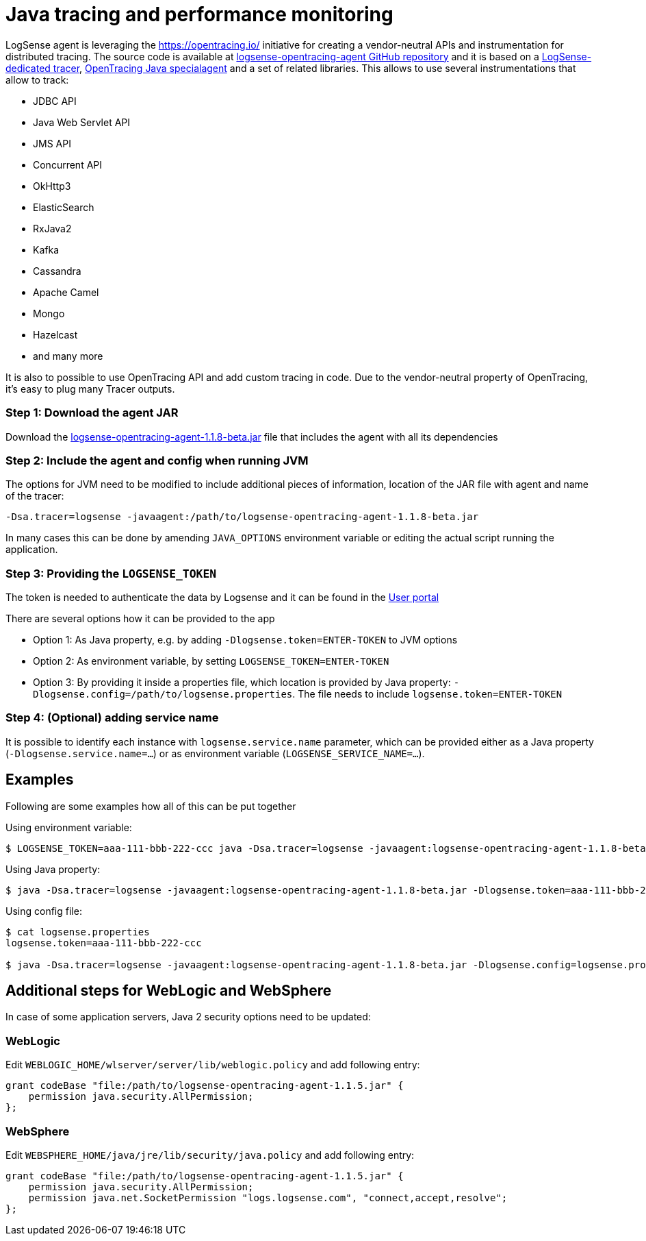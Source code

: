 :source-highlighter: highlight.js

= Java tracing and performance monitoring

LogSense agent is leveraging the https://opentracing.io/ initiative for creating
a vendor-neutral APIs and instrumentation for distributed tracing. The source code
is available at https://github.com/logsenseapp/logsense-opentracing-agent/[logsense-opentracing-agent GitHub repository]
and it is based on a https://github.com/logsenseapp/logsense-opentracing[LogSense-dedicated tracer],
https://github.com/opentracing-contrib/java-specialagent[OpenTracing Java specialagent] and a set of
related libraries. This allows to use several instrumentations that allow to track:

* JDBC API
* Java Web Servlet API
* JMS API
* Concurrent API
* OkHttp3
* ElasticSearch
* RxJava2
* Kafka
* Cassandra
* Apache Camel
* Mongo
* Hazelcast
* and many more

It is also to possible to use OpenTracing API and add custom tracing in code. Due to the vendor-neutral
property of OpenTracing, it's easy to plug many Tracer outputs.

=== *Step 1:* Download the agent JAR

Download the
https://github.com/logsenseapp/logsense-opentracing-agent/releases/download/v.1.1.8-beta/logsense-opentracing-agent-1.1.8-beta.jar[logsense-opentracing-agent-1.1.8-beta.jar]
file that includes the agent with all its dependencies

=== *Step 2:* Include the agent and config when running JVM

The options for JVM need to be modified to include additional pieces of information, location of the 
JAR file with agent and name of the tracer:

`-Dsa.tracer=logsense -javaagent:/path/to/logsense-opentracing-agent-1.1.8-beta.jar`

In many cases this can be done by amending `JAVA_OPTIONS` environment variable or editing the actual
script running the application.

=== *Step 3:* Providing the `LOGSENSE_TOKEN`

The token is needed to authenticate the data by Logsense and it can be found
in the https://user.app.logsense.com/start-sending-logs[User portal]

There are several options how it can be provided to the app

* Option 1: As Java property, e.g. by adding `-Dlogsense.token=ENTER-TOKEN` to JVM options
* Option 2: As environment variable, by setting `LOGSENSE_TOKEN=ENTER-TOKEN`
* Option 3: By providing it inside a properties file, which location is provided by Java property:
`-Dlogsense.config=/path/to/logsense.properties`. The file needs to include `logsense.token=ENTER-TOKEN`

=== *Step 4:* (Optional) adding service name

It is possible to identify each instance with `logsense.service.name` parameter, which can be provided either as a Java property
(`-Dlogsense.service.name=...`) or as environment variable (`LOGSENSE_SERVICE_NAME=...`).

== Examples

Following are some examples how all of this can be put together

Using environment variable:
[source,bash]
----
$ LOGSENSE_TOKEN=aaa-111-bbb-222-ccc java -Dsa.tracer=logsense -javaagent:logsense-opentracing-agent-1.1.8-beta.jar -jar myapp.jar
----

Using Java property:
[source,bash]
----
$ java -Dsa.tracer=logsense -javaagent:logsense-opentracing-agent-1.1.8-beta.jar -Dlogsense.token=aaa-111-bbb-222-ccc -jar myapp.jar
----

Using config file:
[source,bash]
----
$ cat logsense.properties
logsense.token=aaa-111-bbb-222-ccc

$ java -Dsa.tracer=logsense -javaagent:logsense-opentracing-agent-1.1.8-beta.jar -Dlogsense.config=logsense.properties -jar myapp.jar
----

== Additional steps for WebLogic and WebSphere

In case of some application servers, Java 2 security options need to be updated:

=== WebLogic

Edit `WEBLOGIC_HOME/wlserver/server/lib/weblogic.policy` and add following entry:

----
grant codeBase "file:/path/to/logsense-opentracing-agent-1.1.5.jar" {
    permission java.security.AllPermission;
};

----

=== WebSphere

Edit `WEBSPHERE_HOME/java/jre/lib/security/java.policy` and add following entry:

----
grant codeBase "file:/path/to/logsense-opentracing-agent-1.1.5.jar" {
    permission java.security.AllPermission;
    permission java.net.SocketPermission "logs.logsense.com", "connect,accept,resolve";
};
----
